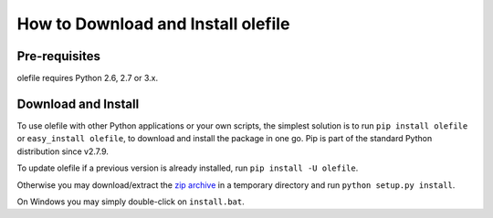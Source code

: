 ===================================
How to Download and Install olefile
===================================

Pre-requisites
--------------

olefile requires Python 2.6, 2.7 or 3.x.


Download and Install
--------------------

To use olefile with other Python applications or your own scripts, the
simplest solution is to run ``pip install olefile`` or
``easy_install olefile``, to download and install the package in one go.
Pip is part of the standard Python distribution since v2.7.9.

To update olefile if a previous version is already installed, run
``pip install -U olefile``.

Otherwise you may download/extract the `zip
archive <https://github.com/decalage2/olefile/archive/master.zip>`__ in a
temporary directory and run ``python setup.py install``.

On Windows you may simply double-click on ``install.bat``.

